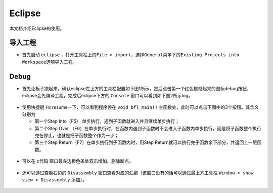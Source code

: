 Eclipse
=======

本文档介绍Eclipse的使用。

导入工程
--------

-  首先启动 ``eclipse`` ，打开工具栏上的\ ``File > import``\ ，选择\ ``General``\ 菜单下的\ ``Existing Projects into Workspace``\ 选项导入工程。

.. figure:: imgs/image01.png
   :alt: 

.. figure:: imgs/image02.png
   :alt: 

Debug
-----

-  首先让板子跑起来，确认eclipse左上方的工具栏配置如下图1所示，然后点击第一个红色框框起来的图标\ ``debug``\ 按钮，eclipse会先编译工程，完成后eclipse下方的 ``Console`` 窗口可以看到如下图2所示log。

.. figure:: imgs/image03.png
   :alt:

.. figure:: imgs/image04.png
   :alt:

-  使用快捷键 ``F8`` resume一下，可以看到程序停在 ``void bfl_main()`` 主函数处，此时可以点击下图中的3个按钮。其含义分别为

   -  第一个Step Into（F5） 单步执行，遇到子函数就进入并且继续单步执行；

   -  第二个Step Over （F6）在单步执行时，在函数内遇到子函数时不会进入子函数内单步执行，而是将子函数整个执行完在停止，也就是把子函数整个作为一步；

   -  第三个Step Return（F7）在单步执行到子函数内时，用Step Return就可以执行完子函数余下部分，并返回上一层函数。

.. figure:: imgs/image05.png
   :alt:

.. figure:: imgs/image06.png
   :alt:

-  可以在 ``c代码`` 窗口最左边橙色条处双击增加、删除断点。

.. figure:: imgs/image08.png
   :alt:

-  还可以通过查看右边的 ``Disassembly`` 窗口查看对应的汇编（该窗口没有的话可以通过最上方工具栏 ``Window > show view > Disassembly`` 添加）。

.. figure:: imgs/image07.png
   :alt:
